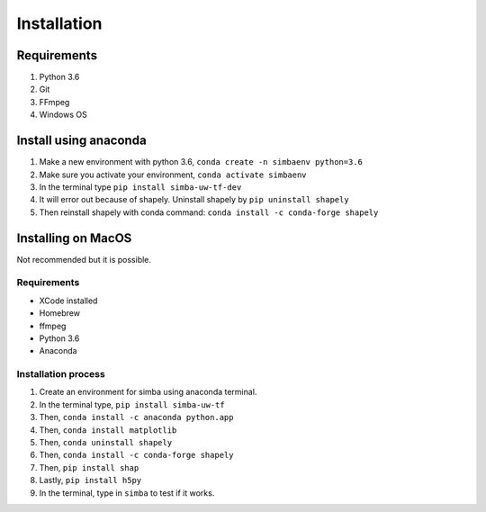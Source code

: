 Installation
==============

Requirements
^^^^^^^^^^^^^^

1. Python 3.6
2. Git
3. FFmpeg
4. Windows OS

Install using anaconda
^^^^^^^^^^^^^^^^^^^^^^^^
1. Make a new environment with python 3.6, ``conda create -n simbaenv python=3.6``
2. Make sure you activate your environment, ``conda activate simbaenv``
3. In the terminal type ``pip install simba-uw-tf-dev``
4. It will error out because of shapely. Uninstall shapely by ``pip uninstall shapely``
5. Then reinstall shapely with conda command: ``conda install -c conda-forge shapely``


Installing on MacOS
^^^^^^^^^^^^^^^^^^^^
Not recommended but it is possible.

Requirements
**************

- XCode installed
- Homebrew
- ffmpeg
- Python 3.6
- Anaconda

Installation process
********************

1. Create an environment for simba using anaconda terminal.

2. In the terminal type, ``pip install simba-uw-tf``

3. Then, ``conda install -c anaconda python.app``

4. Then, ``conda install matplotlib``

5. Then, ``conda uninstall shapely``

6. Then, ``conda install -c conda-forge shapely``

7. Then, ``pip install shap``

8. Lastly, ``pip install h5py``

9. In the terminal, type in ``simba`` to test if it works.

